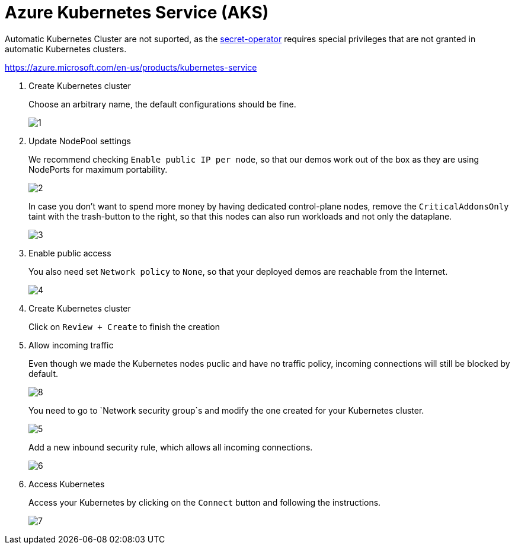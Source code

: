 = Azure Kubernetes Service (AKS)

Automatic Kubernetes Cluster are not suported, as the xref:secret-operator:index.adoc[secret-operator] requires special privileges that are not granted in automatic Kubernetes clusters.

https://azure.microsoft.com/en-us/products/kubernetes-service

. Create Kubernetes cluster
+
Choose an arbitrary name, the default configurations should be fine.
+
image::managed-k8s/aks/1.png[]

. Update NodePool settings
+
We recommend checking `Enable public IP per node`, so that our demos work out of the box as they are using NodePorts for maximum portability.
+
image::managed-k8s/aks/2.png[]
+
In case you don't want to spend more money by having dedicated control-plane nodes, remove the `CriticalAddonsOnly` taint with the trash-button to the right, so that this nodes can also run workloads and not only the dataplane.
+
image::managed-k8s/aks/3.png[]

. Enable public access
+
You also need set `Network policy` to `None`, so that your deployed demos are reachable from the Internet.
+
image::managed-k8s/aks/4.png[]

. Create Kubernetes cluster
+
Click on `Review + Create` to finish the creation

. Allow incoming traffic
+
Even though we made the Kubernetes nodes puclic and have no traffic policy, incoming connections will still be blocked by default.
+
image::managed-k8s/aks/8.png[]
You need to go to `Network security group`s and modify the one created for your Kubernetes cluster.
+
image::managed-k8s/aks/5.png[]
Add a new inbound security rule, which allows all incoming connections.
+
image::managed-k8s/aks/6.png[]

. Access Kubernetes
+
Access your Kubernetes by clicking on the `Connect` button and following the instructions.
+
image::managed-k8s/aks/7.png[]

